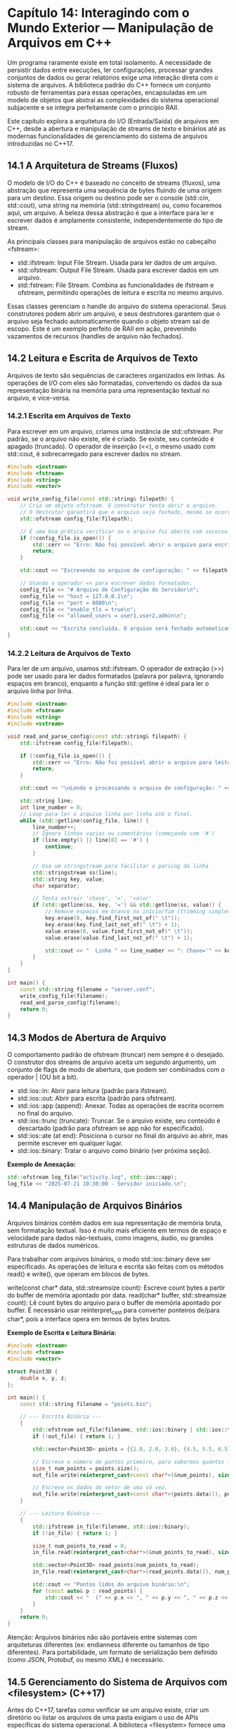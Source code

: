 * Capítulo 14: Interagindo com o Mundo Exterior — Manipulação de Arquivos em C++

Um programa raramente existe em total isolamento. A necessidade de persistir dados entre execuções, ler configurações, processar grandes conjuntos de dados ou gerar relatórios exige uma interação direta com o sistema de arquivos. A biblioteca padrão do C++ fornece um conjunto robusto de ferramentas para essas operações, encapsuladas em um modelo de objetos que abstrai as complexidades do sistema operacional subjacente e se integra perfeitamente com o princípio RAII.

Este capítulo explora a arquitetura do I/O (Entrada/Saída) de arquivos em C++, desde a abertura e manipulação de streams de texto e binários até as modernas funcionalidades de gerenciamento do sistema de arquivos introduzidas no C++17.

** 14.1 A Arquitetura de Streams (Fluxos)

O modelo de I/O do C++ é baseado no conceito de streams (fluxos), uma abstração que representa uma sequência de bytes fluindo de uma origem para um destino. Essa origem ou destino pode ser o console (std::cin, std::cout), uma string na memória (std::stringstream) ou, como focaremos aqui, um arquivo. A beleza dessa abstração é que a interface para ler e escrever dados é amplamente consistente, independentemente do tipo de stream.

As principais classes para manipulação de arquivos estão no cabeçalho <fstream>:

  - std::ifstream: Input File Stream. Usada para ler dados de um arquivo.
  - std::ofstream: Output File Stream. Usada para escrever dados em um arquivo.
  - std::fstream: File Stream. Combina as funcionalidades de ifstream e ofstream, permitindo operações de leitura e escrita no mesmo arquivo.

Essas classes gerenciam o handle do arquivo do sistema operacional. Seus construtores podem abrir um arquivo, e seus destrutores garantem que o arquivo seja fechado automaticamente quando o objeto stream sai de escopo. Este é um exemplo perfeito de RAII em ação, prevenindo vazamentos de recursos (handles de arquivo não fechados).

** 14.2 Leitura e Escrita de Arquivos de Texto

Arquivos de texto são sequências de caracteres organizados em linhas. As operações de I/O com eles são formatadas, convertendo os dados da sua representação binária na memória para uma representação textual no arquivo, e vice-versa.

*** 14.2.1 Escrita em Arquivos de Texto

Para escrever em um arquivo, criamos uma instância de std::ofstream. Por padrão, se o arquivo não existe, ele é criado. Se existe, seu conteúdo é apagado (truncado). O operador de inserção (<<), o mesmo usado com std::cout, é sobrecarregado para escrever dados no stream.

#+begin_src cpp
#include <iostream>
#include <fstream>
#include <string>
#include <vector>

void write_config_file(const std::string& filepath) {
    // Cria um objeto ofstream. O construtor tenta abrir o arquivo.
    // O destrutor garantirá que o arquivo seja fechado, mesmo se ocorrerem exceções.
    std::ofstream config_file(filepath);

    // É uma boa prática verificar se o arquivo foi aberto com sucesso.
    if (!config_file.is_open()) {
        std::cerr << "Erro: Não foi possível abrir o arquivo para escrita: " << filepath << std::endl;
        return;
    }

    std::cout << "Escrevendo no arquivo de configuração: " << filepath << std::endl;

    // Usando o operador << para escrever dados formatados.
    config_file << "# Arquivo de Configuração do Servidor\n";
    config_file << "host = 127.0.0.1\n";
    config_file << "port = 8080\n";
    config_file << "enable_tls = true\n";
    config_file << "allowed_users = user1,user2,admin\n";

    std::cout << "Escrita concluída. O arquivo será fechado automaticamente.\n";
}
#+end_src 

*** 14.2.2 Leitura de Arquivos de Texto

Para ler de um arquivo, usamos std::ifstream. O operador de extração (>>) pode ser usado para ler dados formatados (palavra por palavra, ignorando espaços em branco), enquanto a função std::getline é ideal para ler o arquivo linha por linha.

#+begin_src cpp
#include <iostream>
#include <fstream>
#include <string>
#include <sstream>

void read_and_parse_config(const std::string& filepath) {
    std::ifstream config_file(filepath);

    if (!config_file.is_open()) {
        std::cerr << "Erro: Não foi possível abrir o arquivo para leitura: " << filepath << std::endl;
        return;
    }

    std::cout << "\nLendo e processando o arquivo de configuração: " << filepath << std::endl;

    std::string line;
    int line_number = 0;
    // Loop para ler o arquivo linha por linha até o final.
    while (std::getline(config_file, line)) {
        line_number++;
        // Ignora linhas vazias ou comentários (começando com '#')
        if (line.empty() || line[0] == '#') {
            continue;
        }

        // Usa um stringstream para facilitar o parsing da linha
        std::stringstream ss(line);
        std::string key, value;
        char separator;

        // Tenta extrair 'chave', '=', 'valor'
        if (std::getline(ss, key, '=') && std::getline(ss, value)) {
            // Remove espaços em branco no início/fim (trimming simples)
            key.erase(0, key.find_first_not_of(" \t"));
            key.erase(key.find_last_not_of(" \t") + 1);
            value.erase(0, value.find_first_not_of(" \t"));
            value.erase(value.find_last_not_of(" \t") + 1);
            
            std::cout << "  Linha " << line_number << ": Chave='" << key << "', Valor='" << value << "'\n";
        }
    }
}

int main() {
    const std::string filename = "server.conf";
    write_config_file(filename);
    read_and_parse_config(filename);
    return 0;
}
#+end_src

** 14.3 Modos de Abertura de Arquivo

O comportamento padrão de ofstream (truncar) nem sempre é o desejado. O construtor dos streams de arquivo aceita um segundo argumento, um conjunto de flags de modo de abertura, que podem ser combinados com o operador | (OU bit a bit).

  - std::ios::in: Abrir para leitura (padrão para ifstream).
  - std::ios::out: Abrir para escrita (padrão para ofstream).
  - std::ios::app (append): Anexar. Todas as operações de escrita ocorrem no final do arquivo.
  - std::ios::trunc (truncate): Truncar. Se o arquivo existe, seu conteúdo é descartado (padrão para ofstream se app não for especificado).
  - std::ios::ate (at end): Posiciona o cursor no final do arquivo ao abrir, mas permite escrever em qualquer lugar.
  - std::ios::binary: Tratar o arquivo como binário (ver próxima seção).

*Exemplo de Anexação:*
#+begin_src cpp
std::ofstream log_file("activity.log", std::ios::app);
log_file << "2025-07-21 10:30:00 - Servidor iniciado.\n";
#+end_src 

** 14.4 Manipulação de Arquivos Binários

Arquivos binários contêm dados em sua representação de memória bruta, sem formatação textual. Isso é muito mais eficiente em termos de espaço e velocidade para dados não-textuais, como imagens, áudio, ou grandes estruturas de dados numéricos.

Para trabalhar com arquivos binários, o modo std::ios::binary deve ser especificado. As operações de leitura e escrita são feitas com os métodos read() e write(), que operam em blocos de bytes.

write(const char* data, std::streamsize count): Escreve count bytes a partir do buffer de memória apontado por data.
read(char* buffer, std::streamsize count): Lê count bytes do arquivo para o buffer de memória apontado por buffer.
É necessário usar reinterpret_cast para converter ponteiros de/para char*, pois a interface opera em termos de bytes brutos.

*Exemplo de Escrita e Leitura Binária:*
#+begin_src cpp
#include <iostream>
#include <fstream>
#include <vector>

struct Point3D {
    double x, y, z;
};

int main() {
    const std::string filename = "points.bin";

    // --- Escrita Binária ---
    {
        std::ofstream out_file(filename, std::ios::binary | std::ios::trunc);
        if (!out_file) { return 1; }

        std::vector<Point3D> points = {{1.0, 2.0, 3.0}, {4.5, 5.5, 6.5}};
        
        // Escreve o número de pontos primeiro, para sabermos quantos ler depois.
        size_t num_points = points.size();
        out_file.write(reinterpret_cast<const char*>(&num_points), sizeof(num_points));

        // Escreve os dados do vetor de uma só vez.
        out_file.write(reinterpret_cast<const char*>(points.data()), points.size() * sizeof(Point3D));
    }

    // --- Leitura Binária ---
    {
        std::ifstream in_file(filename, std::ios::binary);
        if (!in_file) { return 1; }

        size_t num_points_to_read = 0;
        in_file.read(reinterpret_cast<char*>(&num_points_to_read), sizeof(num_points_to_read));

        std::vector<Point3D> read_points(num_points_to_read);
        in_file.read(reinterpret_cast<char*>(read_points.data()), num_points_to_read * sizeof(Point3D));

        std::cout << "Pontos lidos do arquivo binário:\n";
        for (const auto& p : read_points) {
            std::cout << "  (" << p.x << ", " << p.y << ", " << p.z << ")\n";
        }
    }
    return 0;
}
#+end_src

Atenção: Arquivos binários não são portáveis entre sistemas com arquiteturas diferentes (ex: endianness diferente ou tamanhos de tipo diferentes). Para portabilidade, um formato de serialização bem definido (como JSON, Protobuf, ou mesmo XML) é necessário.

** 14.5 Gerenciamento do Sistema de Arquivos com <filesystem> (C++17)

Antes do C++17, tarefas como verificar se um arquivo existe, criar um diretório ou listar os arquivos de uma pasta exigiam o uso de APIs específicas do sistema operacional. A biblioteca <filesystem> fornece uma interface padrão e portável para essas operações.

O objeto central é std::filesystem::path, que representa um caminho no sistema de arquivos de forma abstrata. As funções livres no namespace std::filesystem operam nesses objetos path.

*Exemplo de <filesystem>:*
#+begin_src cpp
#include <iostream>
#include <fstream>
#include <filesystem> // Cabeçalho necessário

namespace fs = std::filesystem; // Alias comum para conveniência

int main() {
    // 1. Construindo e manipulando um path
    fs::path data_dir = "app_data";
    fs::path config_path = data_dir / "settings.json"; // Operador / sobrecarregado para juntar caminhos

    std::cout << "Caminho completo: " << config_path << std::endl;
    std::cout << "Nome do arquivo: " << config_path.filename() << std::endl;
    std::cout << "Diretório pai: " << config_path.parent_path() << std::endl;
    std::cout << "Extensão: " << config_path.extension() << std::endl;

    // 2. Verificando e criando diretórios
    if (!fs::exists(data_dir)) {
        std::cout << "Diretório '" << data_dir << "' não existe. Criando...\n";
        fs::create_directory(data_dir);
    }

    // 3. Verificando a existência e o tipo de um arquivo
    if (fs::exists(config_path)) {
        std::cout << "'" << config_path << "' existe.\n";
        if (fs::is_regular_file(config_path)) {
            std::cout << "É um arquivo regular.\n";
        }
    } else {
        std::cout << "'" << config_path << "' não existe. Criando um arquivo vazio...\n";
        std::ofstream(config_path) << "{}"; // Cria e fecha
    }

    // 4. Deletando arquivos e diretórios
    std::cout << "Deletando o arquivo: " << fs::remove(config_path) << " (1 para sucesso)\n";
    std::cout << "Deletando o diretório: " << fs::remove(data_dir) << " (1 para sucesso)\n";

    return 0;
}
#+end_src

A biblioteca <filesystem> é uma adição poderosa que moderniza o C++, permitindo a criação de programas que gerenciam seus próprios arquivos e diretórios de forma limpa e portável.


|[[./capitulo_13.org][Anterior]]|[[./cpp_moderno_indice.org][Índice]]|[[./capitulo_15.org][Próximo]]|
